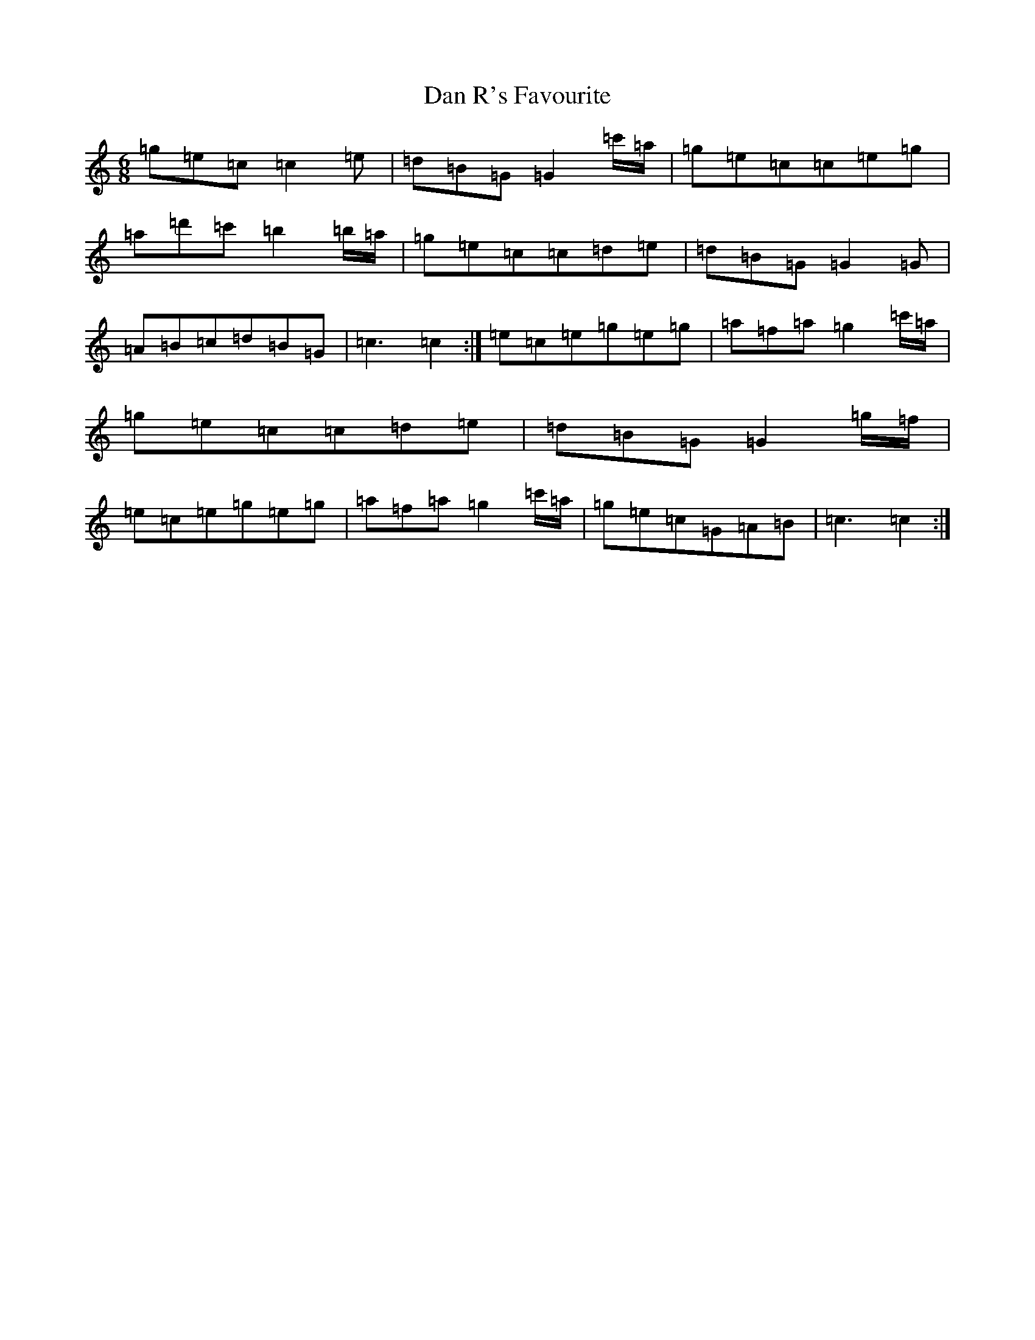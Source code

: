 X: 4740
T: Dan R's Favourite
S: https://thesession.org/tunes/8834#setting19733
R: jig
M:6/8
L:1/8
K: C Major
=g=e=c=c2=e|=d=B=G=G2=c'/2=a/2|=g=e=c=c=e=g|=a=d'=c'=b2=b/2=a/2|=g=e=c=c=d=e|=d=B=G=G2=G|=A=B=c=d=B=G|=c3=c2:|=e=c=e=g=e=g|=a=f=a=g2=c'/2=a/2|=g=e=c=c=d=e|=d=B=G=G2=g/2=f/2|=e=c=e=g=e=g|=a=f=a=g2=c'/2=a/2|=g=e=c=G=A=B|=c3=c2:|
